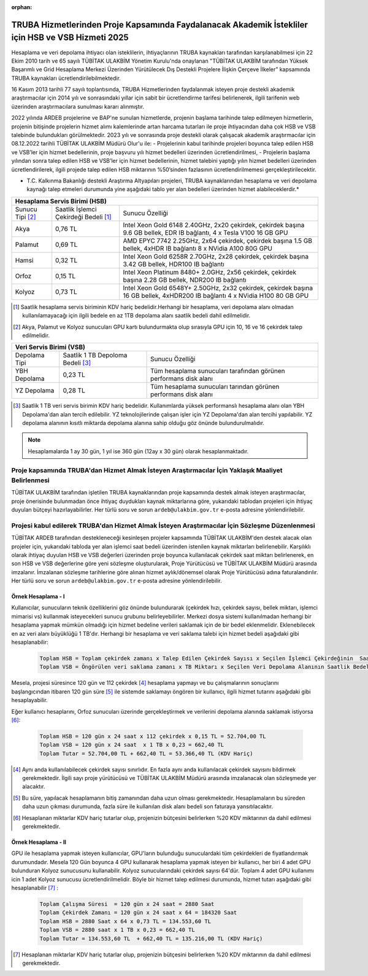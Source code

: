 :orphan:

.. _ardeb-hsbvsb-2025:

TRUBA Hizmetlerinden Proje Kapsamında Faydalanacak Akademik İstekliler için HSB ve VSB Hizmeti 2025
====================================================================================================

Hesaplama ve veri depolama ihtiyacı olan isteklilerin, ihtiyaçlarının TRUBA kaynakları tarafından karşılanabilmesi için 22 Ekim 2010 tarih ve 65 sayılı TÜBİTAK ULAKBİM Yönetim Kurulu'nda onaylanan "TÜBİTAK ULAKBİM tarafından Yüksek Başarımlı ve Grid Hesaplama Merkezi Üzerinden Yürütülecek Dış Destekli Projelere İlişkin Çerçeve İlkeler” kapsamında TRUBA kaynakları ücretlendirilebilmektedir.

16 Kasım 2013 tarihli 77 sayılı toplantısında, TRUBA Hizmetlerinden faydalanmak isteyen proje destekli akademik araştırmacılar için 2014 yılı ve sonrasındaki yıllar için sabit bir ücretlendirme tarifesi belirlenerek, ilgili tarifenin web üzerinden araştırmacılara sunulması kararı alınmıştır.

2022 yılında ARDEB projelerine ve BAP'ne  sunulan hizmetlerde, projenin başlama tarihinde talep edilmeyen hizmetlerin, projenin bitişinde projelerin hizmet alımı kalemlerinde artan harcama tutarları ile proje ihtiyacından daha çok HSB ve VSB talebinde bulundukları görülmektedir. 2023 yılı ve sonrasında proje destekli olarak çalışacak akademik araştırmacılar için 08.12.2022 tarihli TÜBİTAK ULAKBİM Müdürü Olur'u ile:
- Projelerinin kabul tarihinde projeleri boyunca talep edilen HSB ve VSB’ler için hizmet bedellerinin, proje başvuru yılı hizmet bedelleri üzerinden ücretlendirilmesi,
- Projelerin başlama yılından sonra talep edilen HSB ve VSB’ler için hizmet bedellerinin, hizmet talebini yaptığı yılın hizmet bedelleri üzerinden ücretlendirilerek, ilgili projede talep edilen HSB miktarının %50’sinden fazlasının ücretlendirilmemesi gerçekleştirilecektir.

* T.C. Kalkınma Bakanlığı destekli Araştırma Altyapıları projeleri, TRUBA kaynaklarından hesaplama ve veri depolama kaynağı talep etmeleri durumunda yine aşağıdaki tablo yer alan bedelleri üzerinden hizmet alabileceklerdir.*


+-----------------------+----------------------------+---------------------------------------------------------+
|                                  Hesaplama Servis Birimi (HSB)                                               |
+=======================+============================+=========================================================+
| Sunucu Tipi           | Saatlik İşlemci            | Sunucu Özelliği                                         |
| [#note2]_             | Çekirdeği Bedeli [#note1]_ |                                                         |
+-----------------------+----------------------------+---------------------------------------------------------+
| Akya                  |    0,76 TL                 | Intel Xeon Gold 6148 2.40GHz, 2x20 çekirdek,            |
|                       |                            | çekirdek başına 9.6 GB bellek, EDR IB bağlantı,         |
|                       |                            | 4 x Tesla V100 16 GB GPU                                |
+-----------------------+----------------------------+---------------------------------------------------------+
| Palamut               |    0,69 TL                 | AMD EPYC 7742 2.25GHz, 2x64 çekirdek,                   |
|                       |                            | çekirdek başına 1.5 GB bellek, 4xHDR IB bağlantı        |
|                       |                            | 8 x NVidia A100 80G GPU                                 |
+-----------------------+----------------------------+---------------------------------------------------------+
| Hamsi                 |    0,32 TL                 | Intel Xeon Gold 6258R 2.70GHz, 2x28 çekirdek,           |
|                       |                            | çekirdek başına 3.42 GB bellek, HDR100 IB bağlantı      |
+-----------------------+----------------------------+---------------------------------------------------------+
| Orfoz                 |    0,15 TL                 | Intel Xeon Platinum 8480+ 2.0GHz, 2x56 çekirdek,        |
|                       |                            | çekirdek başına 2.28 GB bellek, NDR200 IB bağlantı      |
+-----------------------+----------------------------+---------------------------------------------------------+
| Kolyoz                |    0,73 TL                 | Intel Xeon Gold 6548Y+ 2.50GHz, 2x32 çekirdek,          |
|                       |                            | çekirdek başına 16 GB bellek, 4xHDR200 IB bağlantı      |
|                       |                            | 4 x NVidia H100 80 GB GPU                               |
+-----------------------+----------------------------+---------------------------------------------------------+

.. [#note1] Saatlik hesaplama servis biriminin KDV hariç bedelidir.Herhangi bir hesaplama, veri depolama alanı olmadan kullanılamayacağı için ilgili bedele en az 1TB depolama alanı saatlik bedeli dahil edilmelidir. 
.. [#note2] Akya, Palamut ve Kolyoz sunucuları GPU kartı bulundurmakta olup sırasıyla  GPU için 10, 16 ve 16 çekirdek talep edilmelidir.


+----------------------+---------------------------+---------------------------------------------+
|                              Veri Servis Birimi (VSB)                                          |
+======================+===========================+=============================================+
| Depolama Tipi        | Saatlik 1 TB              | Sunucu Özelliği                             |
|                      | Depoloma Bedeli [#note3]_ |                                             |
+----------------------+---------------------------+---------------------------------------------+
| YBH Depolama         |    0,23 TL                | Tüm hesaplama sunucuları tarafından         |
|                      |                           | görünen performans disk alanı               |
+----------------------+---------------------------+---------------------------------------------+
| YZ Depolama          |    0,28 TL                | Tüm hesaplama sunucuları tarından görünen   |
|                      |                           | performans disk alanı                       |
+----------------------+---------------------------+---------------------------------------------+



.. [#note3] Saatlik 1 TB veri servis birimin KDV hariç bedelidir. Kullanımlarda yüksek performanslı hesaplama alanı olan YBH Depolama'dan alan tercih edilebilir. YZ teknolojilerinde çalışan işler için YZ Depolama'dan alan tercihi yapılabilir. YZ depolama alanının kısıtlı miktarda depolama alanına sahip olduğu göz önünde bulundurulmalıdır.  

.. note:: 

   Hesaplamalarda 1 ay 30 gün, 1 yıl ise 360 gün (12ay x 30 gün) olarak hesaplanmaktadır. 

-----------------------------------------------------------------------------------------------------
 Proje kapsamında TRUBA'dan Hizmet Almak İsteyen Araştırmacılar İçin Yaklaşık Maaliyet Belirlenmesi 
-----------------------------------------------------------------------------------------------------

TÜBİTAK ULAKBİM tarafından işletilen TRUBA kaynaklarından proje kapsamında destek almak isteyen araştırmacılar, proje önerisinde bulunmadan önce ihtiyaç duydukları kaynak miktarlarına göre, yukarıdaki tablodan projeleri için ihtiyaç duyulan bütçeyi hazırlayabilirler. Her türlü soru ve sorun ``ardeb@ulakbim.gov.tr`` e-posta adresine yönlendirilebilir. 

------------------------------------------------------------------------------------------------
 Projesi kabul edilerek TRUBA'dan Hizmet Almak İsteyen Araştırmacılar İçin Sözleşme Düzenlenmesi 
------------------------------------------------------------------------------------------------

TÜBİTAK ARDEB tarafından destekleneceği kesinleşen projeler kapsamında TÜBİTAK ULAKBİM'den destek alacak olan projeler için, yukarıdaki tabloda yer alan işlemci saat bedeli üzerinden istenilen kaynak miktarları belirlenebilir. Karşılıklı olarak ihtiyaç duyulan HSB ve VSB değerleri üzerinden proje boyunca kullanılacak çekirdek saat miktarı belirlenerek, en son HSB ve VSB değerlerine göre yeni sözleşme oluşturularak, Proje Yürütücüsü ve TÜBİTAK ULAKBİM Müdürü arasında imzalanır. İmzalanan sözleşme tarihlerine göre alınan hizmet aylık/dönemsel olarak Proje Yürütücüsü adına faturalandırılır. Her türlü soru ve sorun ``ardeb@ulakbim.gov.tr`` e-posta adresine yönlendirilebilir. 


Örnek Hesaplama - I
--------------------

Kullanıcılar, sunucuların teknik özelliklerini göz önünde bulundurarak (çekirdek hızı, çekirdek sayısı, bellek miktarı, işlemci mimarisi vs) kullanmak isteyecekleri sunucu grubunu belirleyebilirler. Merkezi dosya sistemi kullanılmadan herhangi bir hesaplama yapmak mümkün olmadığı için hizmet bedeline verileri saklamak için de bir bedel eklenmelidir. Eklenebilecek en az veri alanı büyüklüğü 1 TB'dır. Herhangi bir hesaplama ve veri saklama talebi için hizmet bedeli aşağıdaki gibi hesaplanabilir: 

 .. code-block::

   Toplam HSB = Toplam çekirdek zamanı x Talep Edilen Çekirdek Sayısı x Seçilen İşlemci Çekirdeğinin  Saatlik Bedeli
   Toplam VSB = Öngörülen veri saklama zamanı x TB Miktarı x Seçilen Veri Depolama Alanının Saatlik Bedeli


Mesela, projesi süresince 120 gün ve 112 çekirdek  [#note4]_ hesaplama yapmayı ve bu çalışmalarının sonuçlarını başlangıcından itibaren 120 gün süre [#note5]_ ile sistemde saklamayı öngören bir kullanıcı, ilgili hizmet tutarını aşağıdaki gibi hesaplayabilir.

Eğer kullanıcı hesaplarını, Orfoz sunucuları üzerinde gerçekleştirmek ve verilerini depolama alanında saklamak istiyorsa [#note6]_:

 .. code-block::

   Toplam HSB = 120 gün x 24 saat x 112 çekirdek x 0,15 TL = 52.704,00 TL  
   Toplam VSB = 120 gün x 24 saat  x 1 TB x 0,23 = 662,40 TL
   Toplam Tutar = 52.704,00 TL + 662,40 TL = 53.366,40 TL (KDV Hariç)

.. [#note4] Aynı anda kullanılabilecek çekirdek sayısı sınırlıdır. En fazla aynı anda kullanılacak çekirdek sayısını bildirmek gerekmektedir. İlgili sayı proje yürütücüsü ve TÜBİTAK ULAKBİM Müdürü arasında imzalanacak olan sözleşmede yer alacaktır.

.. [#note5] Bu süre, yapılacak hesaplamanın bitiş zamanından daha uzun olması gerekmektedir. Hesaplamaların bu süreden daha uzun çıkması durumunda, fazla süre ile kullanılan disk alanı bedeli son faturaya yansıtılacaktır.

.. [#note6] Hesaplanan miktarlar KDV hariç tutarlar olup, projenizin bütçesini belirlerken %20 KDV miktarının da dahil edilmesi gerekmektedir. 


Örnek Hesaplama - II
--------------------

GPU ile hesaplama yapmak isteyen kullanıcılar, GPU'ların bulunduğu sunuculardaki tüm çekirdekleri de fiyatlandırmak durumundadır. Mesela 120 Gün boyunca 4 GPU kullanarak hesaplama yapmak isteyen bir kullanıcı, her biri 4 adet GPU bulunduran Kolyoz sunucusunu kullanabilir. Kolyoz sunucularındaki çekirdek sayısı 64'dür. Toplam 4 adet GPU kullanımı icin 1 adet Kolyoz sunucusu ücretlendirilmelidir. Böyle bir hizmet talep edilmesi durumunda, hizmet tutarı aşağıdaki gibi hesaplanabilir [#note7]_ :

 .. code-block::

   Toplam Çalışma Süresi  = 120 gün x 24 saat = 2880 Saat
   Toplam Çekirdek Zamanı = 120 gün x 24 saat x 64 = 184320 Saat
   Toplam HSB = 2880 Saat x 64 x 0,73 TL = 134.553,60 TL 
   Toplam VSB = 2880 saat x 1 TB x 0,23 = 662,40 TL 
   Toplam Tutar = 134.553,60 TL  + 662,40 TL = 135.216,00 TL (KDV Hariç)

.. [#note7]  Hesaplanan miktarlar KDV hariç tutarlar olup, projenizin bütçesini belirlerken %20 KDV miktarının da dahil edilmesi gerekmektedir. 
